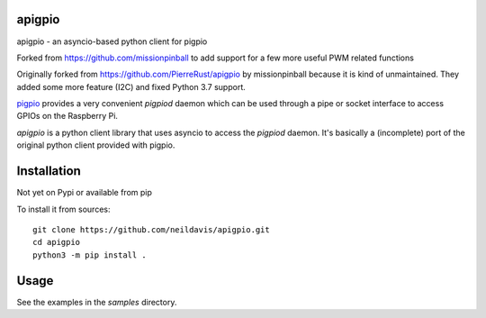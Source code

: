 apigpio
=======

apigpio - an asyncio-based python client for pigpio

Forked from https://github.com/missionpinball to add support for a few more useful PWM related functions

Originally forked from https://github.com/PierreRust/apigpio by missionpinball because it is kind of unmaintained.
They added some more feature (I2C) and fixed Python 3.7 support.

`pigpio <http://abyz.co.uk/rpi/pigpio/pigpiod.html>`_ provides a very 
convenient `pigpiod` daemon which can be used through a pipe or socket interface
to access GPIOs on the Raspberry Pi. 

`apigpio` is a python client library that uses asyncio to access the `pigpiod` 
daemon. It's basically a (incomplete) port of the original python client provided with pigpio.

Installation
============

Not yet on Pypi or available from pip

To install it from sources:
 
::

  git clone https://github.com/neildavis/apigpio.git
  cd apigpio
  python3 -m pip install .
    
    
Usage
=====

See the examples in the `samples` directory.
